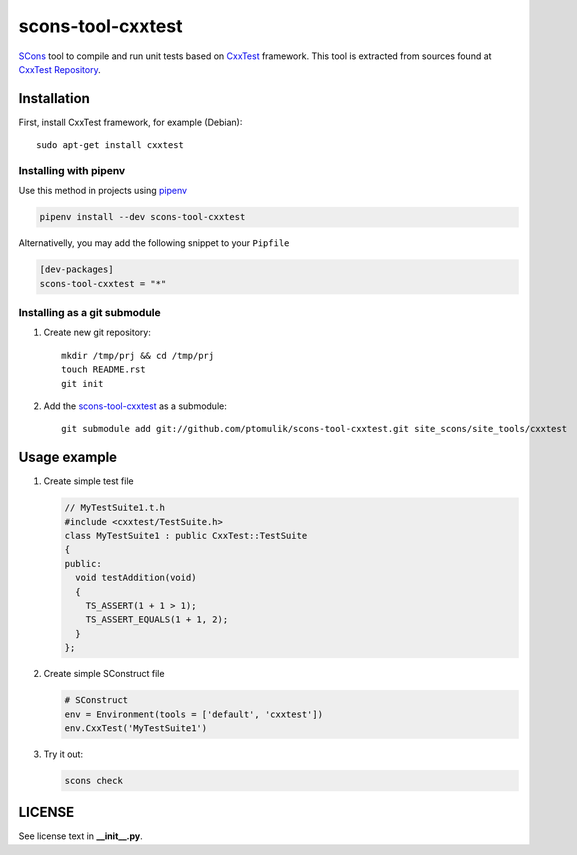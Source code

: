 scons-tool-cxxtest
==================

.. image:: https://badge.fury.io/py/scons-tool-cxxtest.svg
    :target: https://badge.fury.io/py/scons-tool-cxxtest
    :alt: PyPi package version

.. image:: https://travis-ci.org/ptomulik/scons-tool-cxxtest.svg?branch=master
    :target: https://travis-ci.org/ptomulik/scons-tool-cxxtest
    :alt: Travis CI build status

SCons_ tool to compile and run unit tests based on CxxTest_ framework. This tool is extracted from sources found at `CxxTest Repository`_.

Installation
------------

First, install CxxTest framework, for example (Debian)::

    sudo apt-get install cxxtest

Installing with pipenv
^^^^^^^^^^^^^^^^^^^^^^

Use this method in projects using pipenv_

.. code-block:: shell

      pipenv install --dev scons-tool-cxxtest

Alternativelly, you may add the following snippet to your ``Pipfile``

.. code-block::

   [dev-packages]
   scons-tool-cxxtest = "*"


Installing as a git submodule
^^^^^^^^^^^^^^^^^^^^^^^^^^^^^

#. Create new git repository::

      mkdir /tmp/prj && cd /tmp/prj
      touch README.rst
      git init

#. Add the `scons-tool-cxxtest`_ as a submodule::

      git submodule add git://github.com/ptomulik/scons-tool-cxxtest.git site_scons/site_tools/cxxtest

Usage example
-------------

#. Create simple test file

   .. code-block:: cpp

      // MyTestSuite1.t.h
      #include <cxxtest/TestSuite.h>
      class MyTestSuite1 : public CxxTest::TestSuite
      {
      public:
        void testAddition(void)
        {
          TS_ASSERT(1 + 1 > 1);
          TS_ASSERT_EQUALS(1 + 1, 2);
        }
      };

#. Create simple SConstruct file

   .. code-block:: python

      # SConstruct
      env = Environment(tools = ['default', 'cxxtest'])
      env.CxxTest('MyTestSuite1')

#. Try it out:

   .. code-block:: shell

      scons check

LICENSE
-------

See license text in **__init__.py**.

.. _CxxTest: http://cxxtest.com/
.. _CxxTest Repository: https://github.com/CxxTest/cxxtest
.. _scons-tool-cxxtest: https://github.com/ptomulik/scons-tool-cxxtest
.. _SCons: http://scons.org
.. _pipenv: https://pipenv.readthedocs.io/

.. <!--- vim: set expandtab tabstop=2 shiftwidth=2 syntax=rst: -->
